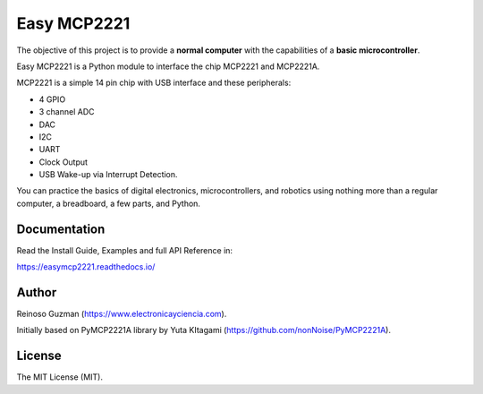 =====================================================
Easy MCP2221
=====================================================

The objective of this project is to provide a **normal computer** with the capabilities of a **basic microcontroller**.

Easy MCP2221 is a Python module to interface the chip MCP2221 and MCP2221A.

MCP2221 is a simple 14 pin chip with USB interface and these peripherals:

- 4 GPIO
- 3 channel ADC
- DAC
- I2C
- UART
- Clock Output
- USB Wake-up via Interrupt Detection.

You can practice the basics of digital electronics, microcontrollers, and robotics using nothing more than a regular computer, a breadboard, a few parts, and Python.


Documentation
-------------

Read the Install Guide, Examples and full API Reference in:

https://easymcp2221.readthedocs.io/


Author
----------------------------------------------------

Reinoso Guzman (https://www.electronicayciencia.com).

Initially based on PyMCP2221A library by Yuta KItagami (https://github.com/nonNoise/PyMCP2221A).


License
----------------------------------------------------

The MIT License (MIT).
